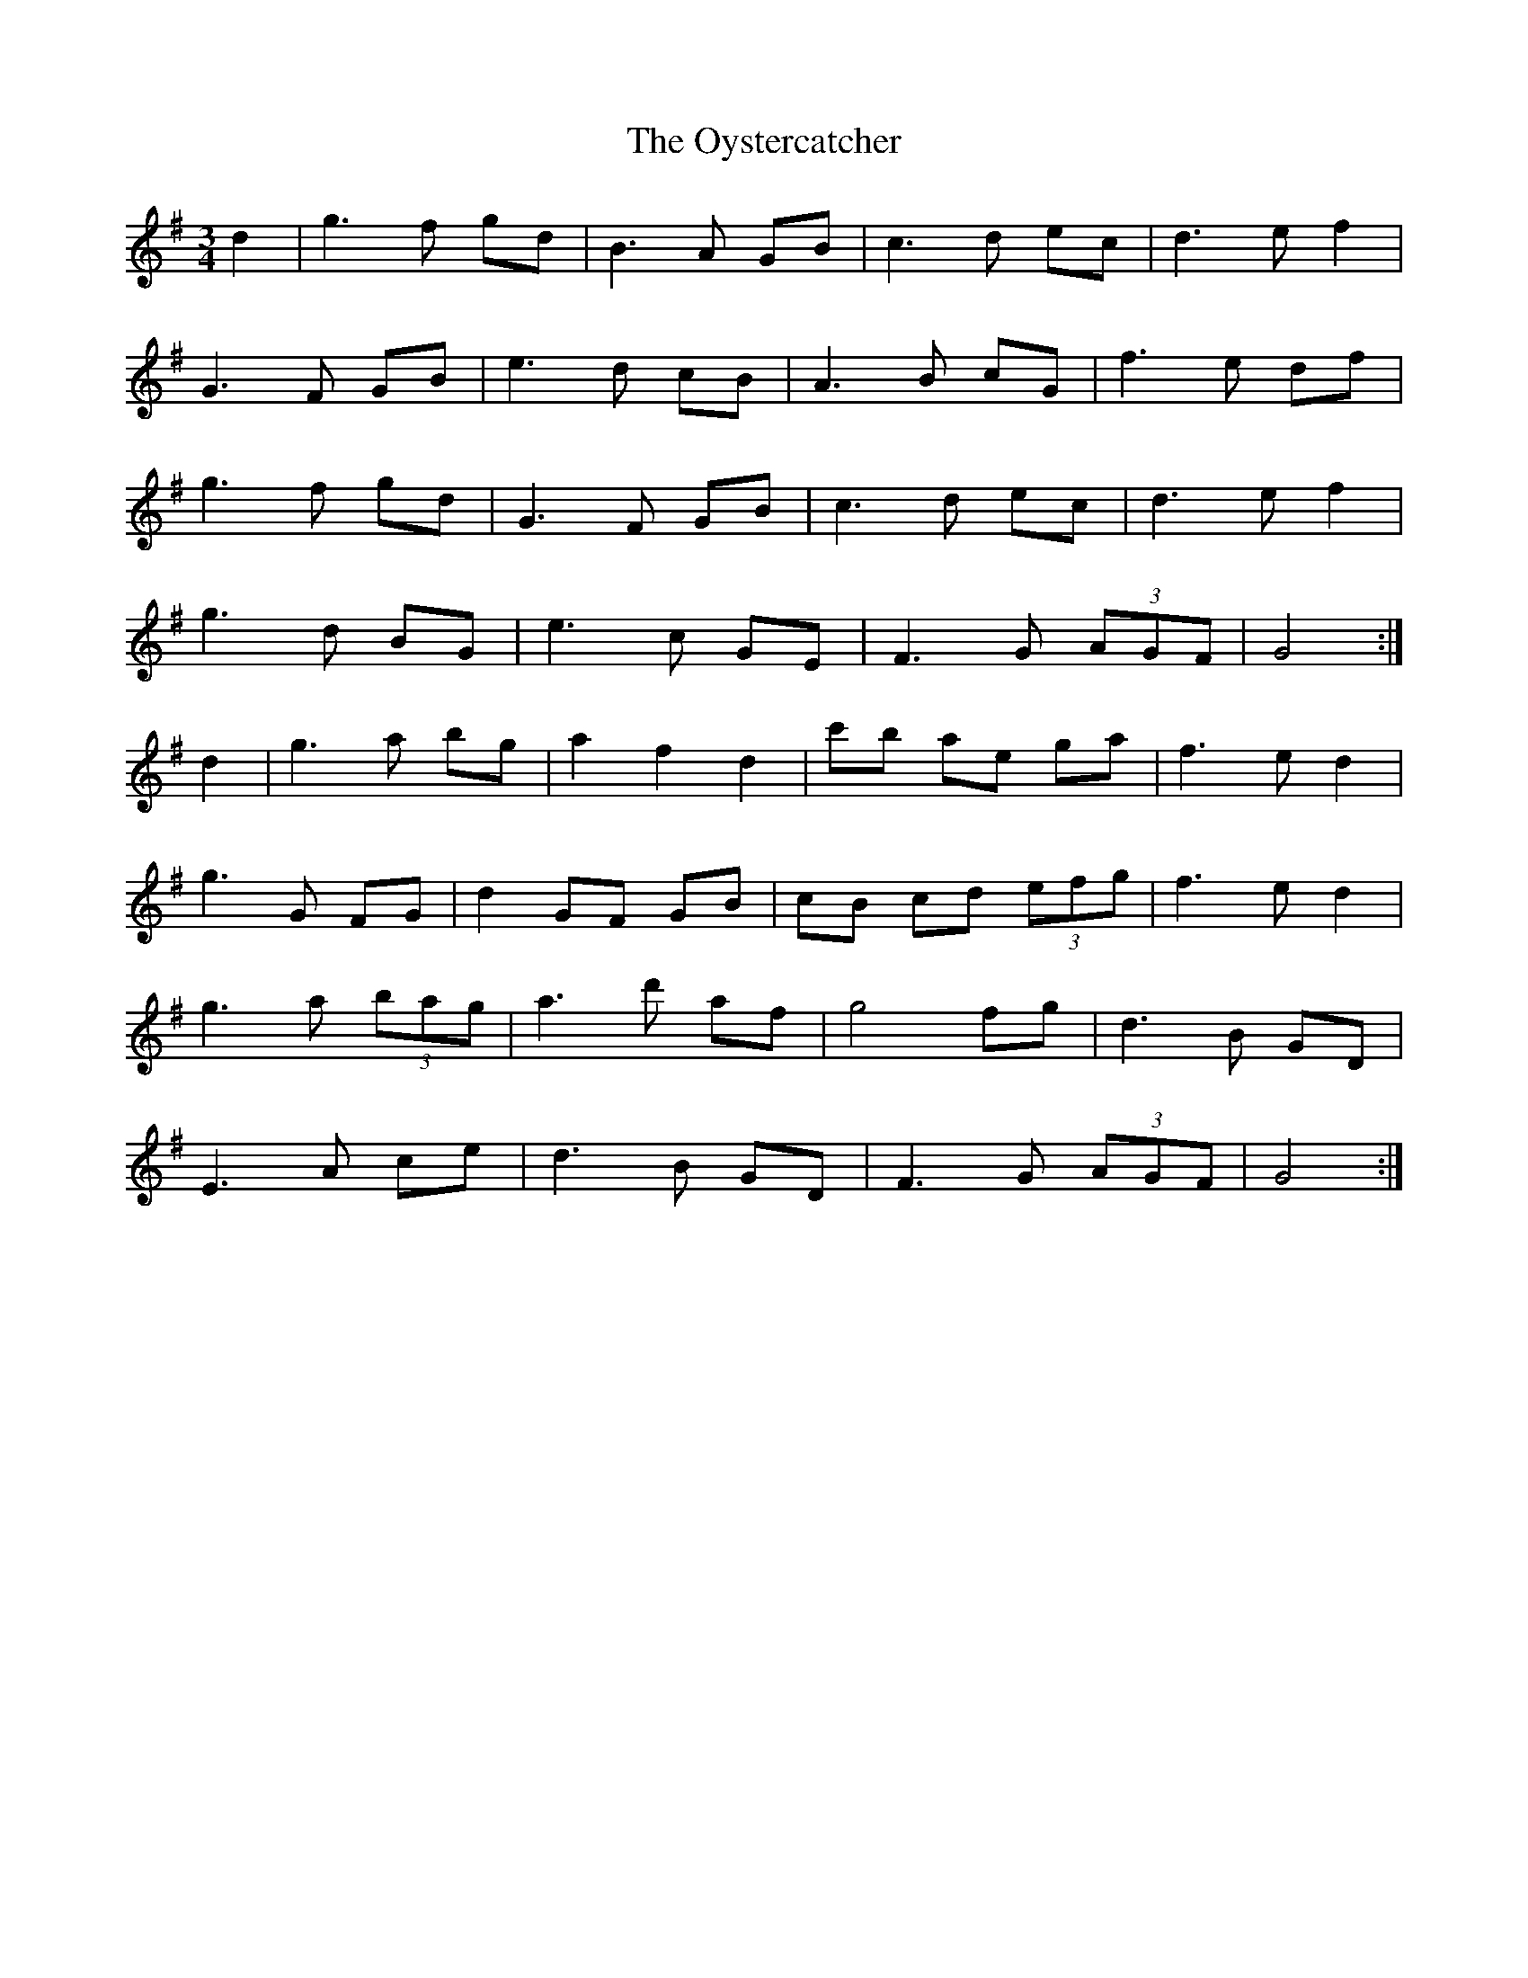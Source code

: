 X: 30978
T: Oystercatcher, The
R: waltz
M: 3/4
K: Gmajor
d2|g2>f2 gd|B2>A2 GB|c2>d2 ec|d2>e2 f2|
G2>F2 GB|e2>d2 cB|A2>B2 cG|f2>e2 df|
g2>f2 gd|G2>F2 GB|c2>d2 ec|d2>e2 f2|
g2>d2 BG|e2>c2 GE|F2>G2 (3AGF|G4:|
d2|g2>a2 bg|a2 f2 d2|c'b ae ga|f2>e2 d2|
g2>G2 FG|d2 GF GB|cB cd (3efg|f2>e2 d2|
g2>a2 (3bag|a2>d'2 af|g4 fg|d2>B2 GD|
E2>A2 ce|d2>B2 GD|F2>G2 (3AGF|G4:|

